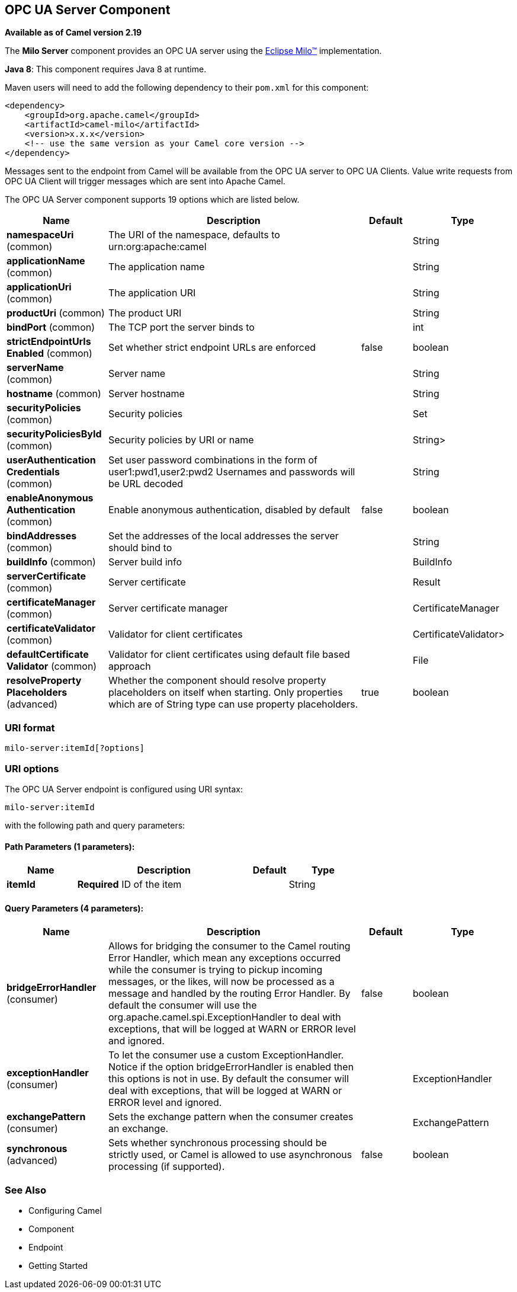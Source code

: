 [[milo-server-component]]
== OPC UA Server Component

*Available as of Camel version 2.19*

The *Milo Server* component provides an OPC UA server using the
http://eclipse.org/milo[Eclipse Milo™] implementation.

*Java 8*: This component requires Java 8 at runtime. 

Maven users will need to add the following dependency to their `pom.xml`
for this component:

[source,xml]
------------------------------------------------------------
<dependency>
    <groupId>org.apache.camel</groupId>
    <artifactId>camel-milo</artifactId>
    <version>x.x.x</version>
    <!-- use the same version as your Camel core version -->
</dependency>
------------------------------------------------------------

Messages sent to the endpoint from Camel will be available from the OPC UA server to OPC UA Clients.
Value write requests from OPC UA Client will trigger messages which are sent into Apache Camel.


// component options: START
The OPC UA Server component supports 19 options which are listed below.



[width="100%",cols="2,5,^1,2",options="header"]
|===
| Name | Description | Default | Type
| *namespaceUri* (common) | The URI of the namespace, defaults to urn:org:apache:camel |  | String
| *applicationName* (common) | The application name |  | String
| *applicationUri* (common) | The application URI |  | String
| *productUri* (common) | The product URI |  | String
| *bindPort* (common) | The TCP port the server binds to |  | int
| *strictEndpointUrls Enabled* (common) | Set whether strict endpoint URLs are enforced | false | boolean
| *serverName* (common) | Server name |  | String
| *hostname* (common) | Server hostname |  | String
| *securityPolicies* (common) | Security policies |  | Set
| *securityPoliciesById* (common) | Security policies by URI or name |  | String>
| *userAuthentication Credentials* (common) | Set user password combinations in the form of user1:pwd1,user2:pwd2 Usernames and passwords will be URL decoded |  | String
| *enableAnonymous Authentication* (common) | Enable anonymous authentication, disabled by default | false | boolean
| *bindAddresses* (common) | Set the addresses of the local addresses the server should bind to |  | String
| *buildInfo* (common) | Server build info |  | BuildInfo
| *serverCertificate* (common) | Server certificate |  | Result
| *certificateManager* (common) | Server certificate manager |  | CertificateManager
| *certificateValidator* (common) | Validator for client certificates |  | CertificateValidator>
| *defaultCertificate Validator* (common) | Validator for client certificates using default file based approach |  | File
| *resolveProperty Placeholders* (advanced) | Whether the component should resolve property placeholders on itself when starting. Only properties which are of String type can use property placeholders. | true | boolean
|===
// component options: END









### URI format

[source,java]
------------------------
milo-server:itemId[?options]
------------------------

### URI options



// endpoint options: START
The OPC UA Server endpoint is configured using URI syntax:

----
milo-server:itemId
----

with the following path and query parameters:

==== Path Parameters (1 parameters):

[width="100%",cols="2,5,^1,2",options="header"]
|===
| Name | Description | Default | Type
| *itemId* | *Required* ID of the item |  | String
|===

==== Query Parameters (4 parameters):

[width="100%",cols="2,5,^1,2",options="header"]
|===
| Name | Description | Default | Type
| *bridgeErrorHandler* (consumer) | Allows for bridging the consumer to the Camel routing Error Handler, which mean any exceptions occurred while the consumer is trying to pickup incoming messages, or the likes, will now be processed as a message and handled by the routing Error Handler. By default the consumer will use the org.apache.camel.spi.ExceptionHandler to deal with exceptions, that will be logged at WARN or ERROR level and ignored. | false | boolean
| *exceptionHandler* (consumer) | To let the consumer use a custom ExceptionHandler. Notice if the option bridgeErrorHandler is enabled then this options is not in use. By default the consumer will deal with exceptions, that will be logged at WARN or ERROR level and ignored. |  | ExceptionHandler
| *exchangePattern* (consumer) | Sets the exchange pattern when the consumer creates an exchange. |  | ExchangePattern
| *synchronous* (advanced) | Sets whether synchronous processing should be strictly used, or Camel is allowed to use asynchronous processing (if supported). | false | boolean
|===
// endpoint options: END






### See Also

* Configuring Camel
* Component
* Endpoint
* Getting Started
